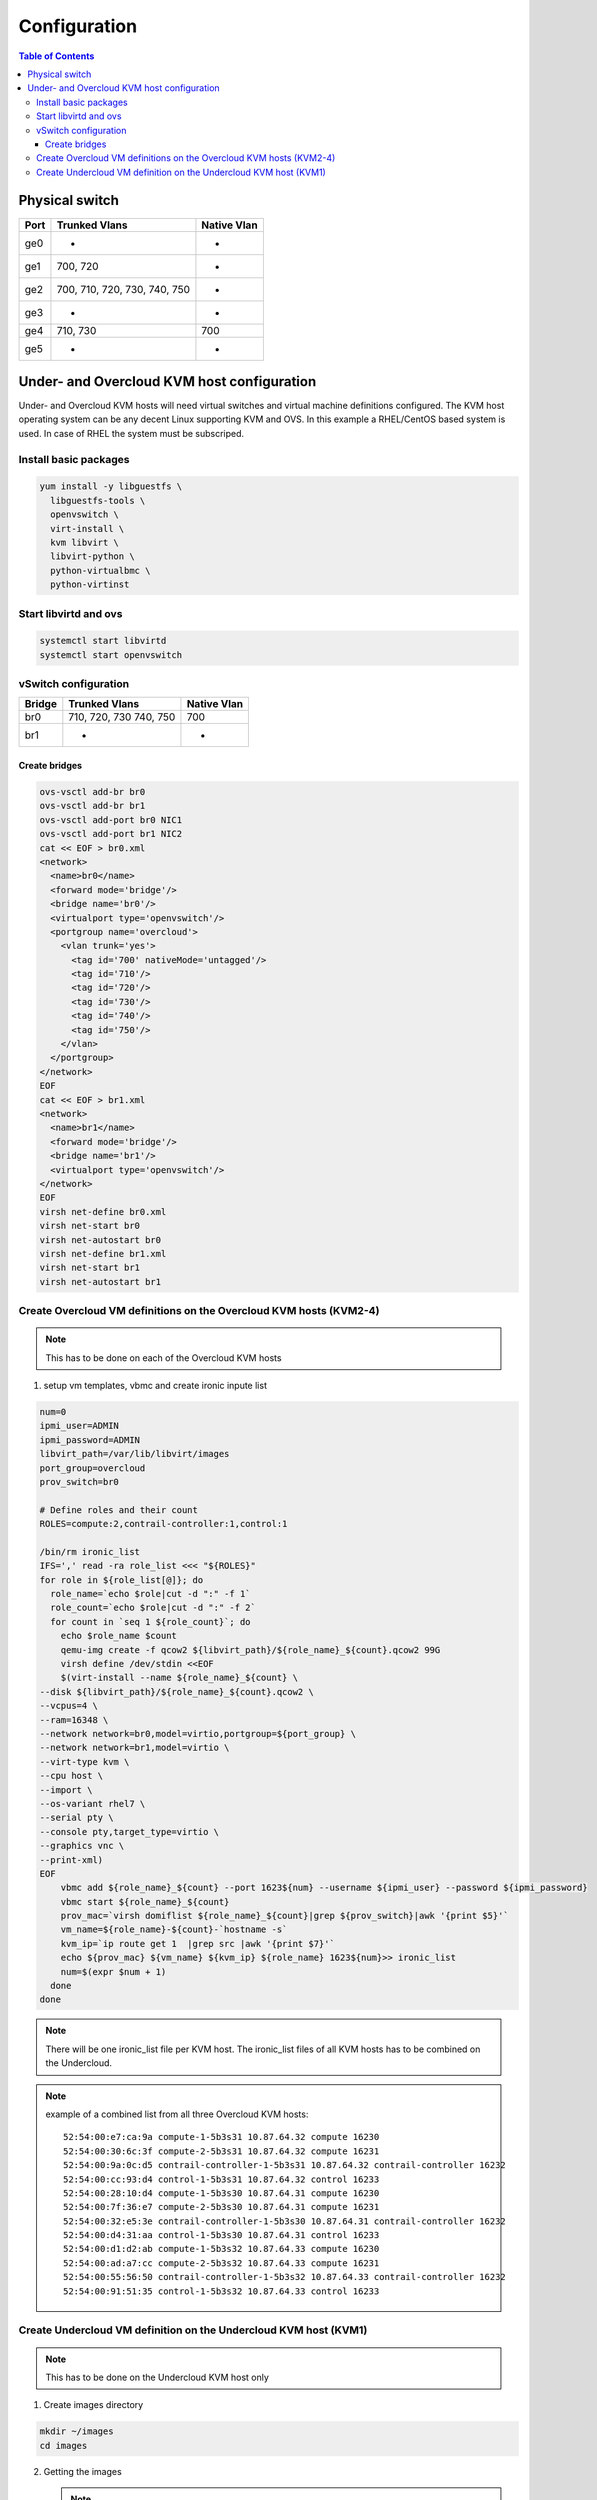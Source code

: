 #############
Configuration
#############

.. contents:: Table of Contents

Physical switch
===============

+------+---------------+-------------+
| Port | Trunked Vlans | Native Vlan |
+======+===============+=============+
| ge0  |    -          |    -        |
+------+---------------+-------------+
| ge1  | 700, 720      |    -        |
+------+---------------+-------------+
| ge2  | 700, 710, 720,|    -        |
|      | 730, 740, 750 |             |
+------+---------------+-------------+
| ge3  |    -          |    -        |
+------+---------------+-------------+
| ge4  | 710, 730      | 700         |
+------+---------------+-------------+
| ge5  |    -          |    -        |
+------+---------------+-------------+

Under- and Overcloud KVM host configuration
===========================================

Under- and Overcloud KVM hosts will need virtual switches and    
virtual machine definitions configured.    
The KVM host operating system can be any decent Linux supporting     
KVM and OVS. In this example a RHEL/CentOS based system is used.    
In case of RHEL the system must be subscriped.

Install basic packages
----------------------

.. code:: bash

  yum install -y libguestfs \
    libguestfs-tools \
    openvswitch \
    virt-install \
    kvm libvirt \
    libvirt-python \
    python-virtualbmc \
    python-virtinst

Start libvirtd and ovs
----------------------

.. code:: bash

  systemctl start libvirtd
  systemctl start openvswitch

vSwitch configuration
---------------------

+-------+---------------+-------------+
| Bridge| Trunked Vlans | Native Vlan |
+=======+===============+=============+
| br0   | 710, 720, 730 | 700         |
|       | 740, 750      |             |
+-------+---------------+-------------+
| br1   |   -           |    -        |
+-------+---------------+-------------+

Create bridges
^^^^^^^^^^^^^^

.. code:: bash

  ovs-vsctl add-br br0
  ovs-vsctl add-br br1
  ovs-vsctl add-port br0 NIC1
  ovs-vsctl add-port br1 NIC2
  cat << EOF > br0.xml
  <network>
    <name>br0</name>
    <forward mode='bridge'/>
    <bridge name='br0'/>
    <virtualport type='openvswitch'/>
    <portgroup name='overcloud'>
      <vlan trunk='yes'>
        <tag id='700' nativeMode='untagged'/>
        <tag id='710'/>
        <tag id='720'/>
        <tag id='730'/>
        <tag id='740'/>
        <tag id='750'/>
      </vlan>
    </portgroup>
  </network>
  EOF
  cat << EOF > br1.xml
  <network>
    <name>br1</name>
    <forward mode='bridge'/>
    <bridge name='br1'/>
    <virtualport type='openvswitch'/>
  </network>
  EOF
  virsh net-define br0.xml
  virsh net-start br0
  virsh net-autostart br0
  virsh net-define br1.xml
  virsh net-start br1
  virsh net-autostart br1

Create Overcloud VM definitions on the Overcloud KVM hosts (KVM2-4)
-------------------------------------------------------------------

.. note:: This has to be done on each of the Overcloud KVM hosts

1. setup vm templates, vbmc and create ironic inpute list

.. code:: bash

  num=0
  ipmi_user=ADMIN
  ipmi_password=ADMIN
  libvirt_path=/var/lib/libvirt/images
  port_group=overcloud
  prov_switch=br0
  
  # Define roles and their count
  ROLES=compute:2,contrail-controller:1,control:1

  /bin/rm ironic_list
  IFS=',' read -ra role_list <<< "${ROLES}"
  for role in ${role_list[@]}; do
    role_name=`echo $role|cut -d ":" -f 1`
    role_count=`echo $role|cut -d ":" -f 2`
    for count in `seq 1 ${role_count}`; do
      echo $role_name $count
      qemu-img create -f qcow2 ${libvirt_path}/${role_name}_${count}.qcow2 99G
      virsh define /dev/stdin <<EOF
      $(virt-install --name ${role_name}_${count} \
  --disk ${libvirt_path}/${role_name}_${count}.qcow2 \
  --vcpus=4 \
  --ram=16348 \
  --network network=br0,model=virtio,portgroup=${port_group} \
  --network network=br1,model=virtio \
  --virt-type kvm \
  --cpu host \
  --import \
  --os-variant rhel7 \
  --serial pty \
  --console pty,target_type=virtio \
  --graphics vnc \
  --print-xml)
  EOF
      vbmc add ${role_name}_${count} --port 1623${num} --username ${ipmi_user} --password ${ipmi_password}
      vbmc start ${role_name}_${count}
      prov_mac=`virsh domiflist ${role_name}_${count}|grep ${prov_switch}|awk '{print $5}'`
      vm_name=${role_name}-${count}-`hostname -s`
      kvm_ip=`ip route get 1  |grep src |awk '{print $7}'`
      echo ${prov_mac} ${vm_name} ${kvm_ip} ${role_name} 1623${num}>> ironic_list
      num=$(expr $num + 1)
    done
  done

.. note:: There will be one ironic_list file per KVM host. The ironic_list files of all KVM hosts
          has to be combined on the Undercloud.

.. note:: example of a combined list from all three Overcloud KVM hosts:
 
         ::
          
             52:54:00:e7:ca:9a compute-1-5b3s31 10.87.64.32 compute 16230
             52:54:00:30:6c:3f compute-2-5b3s31 10.87.64.32 compute 16231
             52:54:00:9a:0c:d5 contrail-controller-1-5b3s31 10.87.64.32 contrail-controller 16232
             52:54:00:cc:93:d4 control-1-5b3s31 10.87.64.32 control 16233
             52:54:00:28:10:d4 compute-1-5b3s30 10.87.64.31 compute 16230
             52:54:00:7f:36:e7 compute-2-5b3s30 10.87.64.31 compute 16231
             52:54:00:32:e5:3e contrail-controller-1-5b3s30 10.87.64.31 contrail-controller 16232
             52:54:00:d4:31:aa control-1-5b3s30 10.87.64.31 control 16233
             52:54:00:d1:d2:ab compute-1-5b3s32 10.87.64.33 compute 16230
             52:54:00:ad:a7:cc compute-2-5b3s32 10.87.64.33 compute 16231
             52:54:00:55:56:50 contrail-controller-1-5b3s32 10.87.64.33 contrail-controller 16232
             52:54:00:91:51:35 control-1-5b3s32 10.87.64.33 control 16233

Create Undercloud VM definition on the Undercloud KVM host (KVM1)
-----------------------------------------------------------------

.. note:: This has to be done on the Undercloud KVM host only

1. Create images directory

.. code:: bash

  mkdir ~/images
  cd images

2. Getting the images

   .. note::
      Depending on the operating system the image must be retrieved
      using different methods:

      .. admonition:: CentOS
         :class: centos

         ::

             curl https://cloud.centos.org/centos/7/images/CentOS-7-x86_64-GenericCloud-1802.qcow2.xz \ 
               -o CentOS-7-x86_64-GenericCloud-1802.qcow2.xz
             zx -d images/CentOS-7-x86_64-GenericCloud-1802.qcow2.xz
             cloud_image=~/images/CentOS-7-x86_64-GenericCloud-1804_02.qcow2

      .. admonition:: RHEL
         :class: rhel

         ::
     
           Download rhel-server-7.5-update-1-x86_64-kvm.qcow2 from RedHat portal to ~/images
           cloud_image=~/images/rhel-server-7.5-update-1-x86_64-kvm.qcow2

3. Customize the Undercloud image

.. code:: bash

  undercloud_name=queensa
  undercloud_suffix=local
  root_password=contrail123
  stack_password=contrail123
  export LIBGUESTFS_BACKEND=direct
  qemu-img create -f qcow2 /var/lib/libvirt/images/${undercloud_name}.qcow2 100G
  virt-resize --expand /dev/sda1 ${cloud_image} /var/lib/libvirt/images/${undercloud_name}.qcow2
  virt-customize  -a /var/lib/libvirt/images/${undercloud_name}.qcow2 \
    --run-command 'xfs_growfs /' \
    --root-password password:${root_password} \
    --hostname ${undercloud_name}.${undercloud_suffix} \
    --run-command 'useradd stack' \
    --password stack:password:${stack_password} \
    --run-command 'echo "stack ALL=(root) NOPASSWD:ALL" | tee -a /etc/sudoers.d/stack' \
    --chmod 0440:/etc/sudoers.d/stack \
    --run-command 'sed -i "s/PasswordAuthentication no/PasswordAuthentication yes/g" /etc/ssh/sshd_config' \
    --run-command 'systemctl enable sshd' \
    --run-command 'yum remove -y cloud-init' \
    --selinux-relabel

4. Define the Undercloud virsh template

.. code:: bash

  vcpus=8
  vram=32000
  virt-install --name ${undercloud_name} \
    --disk /var/lib/libvirt/images/${undercloud_name}.qcow2 \
    --vcpus=${vcpus} \
    --ram=${vram} \
    --network network=default,model=virtio \
    --network network=br0,model=virtio,portgroup=overcloud \
    --virt-type kvm \
    --import \
    --os-variant rhel7 \
    --graphics vnc \
    --serial pty \
    --noautoconsole \
    --console pty,target_type=virtio

5. Start the Undercloud VM

.. code:: bash

  virsh start ${undercloud_name}

6. Retrieve the Undercloud IP (might take a few secconds before the IP is available

.. code:: bash

  undercloud_ip=`virsh domifaddr ${undercloud_name} |grep ipv4 |awk '{print $4}' |awk -F"/" '{print $1}'`
  ssh-copy-id ${undercloud_ip}
